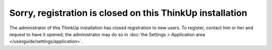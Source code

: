 Sorry, registration is closed on this ThinkUp installation
==========================================================

The administrator of this ThinkUp installation has closed registration to new users. To register, contact him or her
and request to have it opened; the administrator may do so in
:doc:`the Settings > Application area </userguide/settings/application>`.